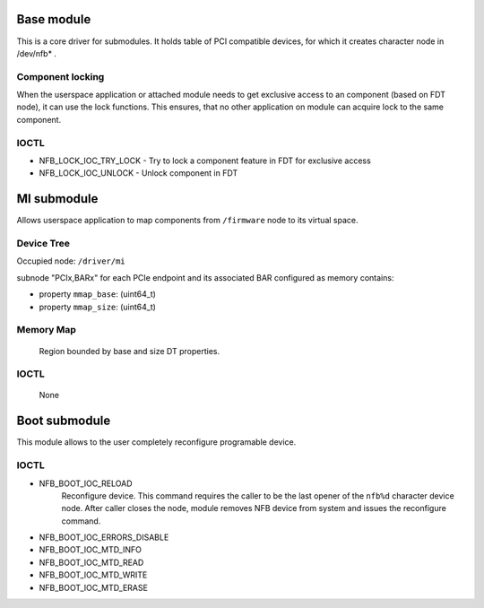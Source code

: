 Base module
===========

This is a core driver for submodules.
It holds table of PCI compatible devices, for which it creates character node in /dev/nfb* .

Component locking
~~~~~~~~~~~~~~~~~

When the userspace application or attached module needs to get exclusive access to an component (based on FDT node), it can use the lock functions.
This ensures, that no other application on module can acquire lock to the same component.


IOCTL
~~~~~

- NFB_LOCK_IOC_TRY_LOCK - Try to lock a component feature in FDT for exclusive access
- NFB_LOCK_IOC_UNLOCK - Unlock component in FDT


MI submodule
============

Allows userspace application to map components from ``/firmware`` node to its virtual space.

Device Tree
~~~~~~~~~~~

Occupied node: ``/driver/mi``

subnode "PCIx,BARx" for each PCIe endpoint and its associated BAR configured as memory contains:

- property ``mmap_base``: (uint64_t)
- property ``mmap_size``: (uint64_t)

Memory Map
~~~~~~~~~~
	Region bounded by base and size DT properties.

IOCTL
~~~~~
	None


Boot submodule
==============

This module allows to the user completely reconfigure programable device.

IOCTL
~~~~~

- NFB_BOOT_IOC_RELOAD
   Reconfigure device. This command requires the caller to be the last opener of the ``nfb%d`` character device node.
   After caller closes the node, module removes NFB device from system and issues the reconfigure command.
- NFB_BOOT_IOC_ERRORS_DISABLE
- NFB_BOOT_IOC_MTD_INFO
- NFB_BOOT_IOC_MTD_READ
- NFB_BOOT_IOC_MTD_WRITE
- NFB_BOOT_IOC_MTD_ERASE
